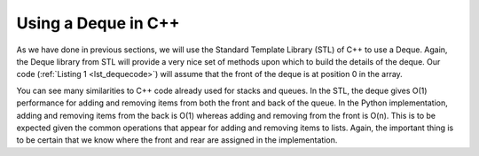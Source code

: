 ..  Copyright (C)  Brad Miller, David Ranum, and Jan Pearce
    This work is licensed under the Creative Commons Attribution-NonCommercial-ShareAlike 4.0 International License. To view a copy of this license, visit http://creativecommons.org/licenses/by-nc-sa/4.0/.


Using a Deque in C++
~~~~~~~~~~~~~~~~~~~~

As we have done in previous sections, we will use the Standard Template Library (STL)
of C++ to use a Deque. Again, the Deque library from STL
will provide a very nice set of methods upon which to build the details
of the deque. Our code (:ref:`Listing 1 <lst_dequecode>`) will assume that
the front of the deque is at position 0 in the array.

.. _lst_dequecode:

.. tabbed:: deque_use

  .. tab:: C++

    .. activecode:: dequecode_cpp
      :caption: Using Deque in C++
      :language: cpp

      //Example code of a deque.

      #include <iostream>
      #include <deque>
      #include <string>

      using namespace std;

      int main() {
          deque<string> d;
          cout << "Deque Empty? " << d.empty() << endl;
          d.push_back("Zebra");
          cout << "Deque Empty? " << d.empty() << endl;

          d.push_front("Turtle"); //pushes to the front of the deque.
          d.push_front("Panda");
          d.push_back("Catfish"); //pushes to the back of the deque.
          d.push_back("Giraffe");

          cout << "Deque Size: " << d.size() << endl;
          cout << "Item at the front: " << d.front() << endl;
          cout << "Item at the back: " << d.back() << endl;

          cout << endl << "Items in the Deque: " << endl;
          int dsize = d.size();
          for(int i = 0; i < dsize; i++){
	      //prints each item in the deque.
              cout << d.at(i) << " ";
          }

          cout << endl;

          d.pop_back();
          d.pop_front();

          cout << endl << "Item at the front: " << d.front() << endl;
          cout << "Itm at the back: " << d.back() << endl;
          cout << "Deque Size: " << d.size() << endl;

          cout << endl << "Items in the Deque: " << endl;
          int dsize2 = d.size();
          for(int i = 0; i < dsize2; i++){
	      //prints each item in the deque.
              cout << d.at(i) << " ";

          return 0;
          }
      }

  .. tab:: Python

    .. activecode:: dequecode_py
       :caption: Using Deque in Python
       :optional:

       #Example code of a deque.

       class Deque:
           def __init__(self):
               self.items = []

           def empty(self):
               return self.items == []

           def push_back(self, item):
               self.items.append(item)

           def push_front(self, item):
               self.items.insert(0,item)

           def pop_back(self):
               self.items.pop()

           def pop_front(self):
               self.items.pop(0)

           def back(self):
               return self.items[-1]

           def front(self):
               return self.items[0]

           def size(self):
               return len(self.items)

           def at(self, index):
               return self.items[index]

       def main():
           d = Deque()

           print("Deque Empty? ", d.empty())
           d.push_back("Zebra")
           print("Deque Empty? ", d.empty())

           d.push_front("Turtle") #pushes to the front of the deque.
           d.push_front("Panda")
           d.push_back("Catfish") #pushes to the back of the deque.
           d.push_back("Giraffe")

           print("Deque Size: ", d.size())
           print("Item at the front: ", d.front())
           print("Item at the back: ", d.back())

           print("\n")
           print("Items in the Deque: ")
           for i in range(d.size()):
	       #prints each item in the deque.
               print(d.at(i), end=" ")
           print("\n")

           d.pop_back()
           d.pop_front()

           print("Item at the front: ", d.front())
           print("Item at the back: ", d.back())
           print("Deque Size: ", d.size())

           print("\n")
           print("Items in the Deque: ")
           for i in range(d.size()):
	       #prints each item in the deque.
               print(d.at(i), end=" ")
           print("\n")
       main()

You can see many similarities to C++ code already used for
stacks and queues. In the STL, the deque gives O(1) performance for
adding and removing items from both the front and back of the queue. In the
Python implementation,
adding and removing items from the back is O(1) whereas
adding and removing from the front is O(n). This is to be expected given
the common operations that appear for adding and removing items to lists. Again,
the important thing is to be certain that we know where the front and
rear are assigned in the implementation.
